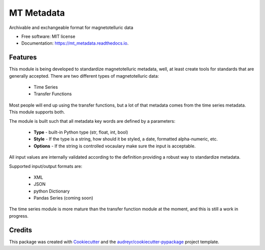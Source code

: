 ============
MT Metadata
============


.. image:: https://img.shields.io/pypi/v/mt_metadata.svg
        :target: https://pypi.python.org/pypi/mt_metadata

.. image:: https://img.shields.io/travis/kujaku11/mt_metadata.svg
        :target: https://travis-ci.com/kujaku11/mt_metadata

.. image:: https://readthedocs.org/projects/mt_metadata/badge/?version=latest
        :target: https://mt_metadata.readthedocs.io/en/latest/?badge=latest
        :alt: Documentation Status




Archivable and exchangeable format for magnetotelluric data


* Free software: MIT license
* Documentation: https://mt_metadata.readthedocs.io.


Features
--------

This module is being developed to standardize magnetotelluric metadata, well, at least create tools for standards that are generally accepted.  There are two different types of magnetotelluric data:

    * Time Series 
    * Transfer Functions

Most people will end up using the transfer functions, but a lot of that metadata comes from the time series metadata.  This module supports both.

The module is built such that all metadata key words are defined by a parameters:

    - **Type** - built-in Python type (str, float, int, bool)
    - **Style** - If the type is a string, how should it be styled, a date, formatted alpha-numeric, etc.
    - **Options** - If the string is controlled vocaulary make sure the input is acceptable. 

All input values are internally validated according to the definition providing a robust way to standardize metadata.  

Supported input/output formats are:

    - XML
    - JSON
    - python Dictionary
    - Pandas Series (coming soon)

The time series module is more mature than the transfer function module at the moment, and this is still a work in progress.


Credits
-------

This package was created with Cookiecutter_ and the `audreyr/cookiecutter-pypackage`_ project template.

.. _Cookiecutter: https://github.com/audreyr/cookiecutter
.. _`audreyr/cookiecutter-pypackage`: https://github.com/audreyr/cookiecutter-pypackage
